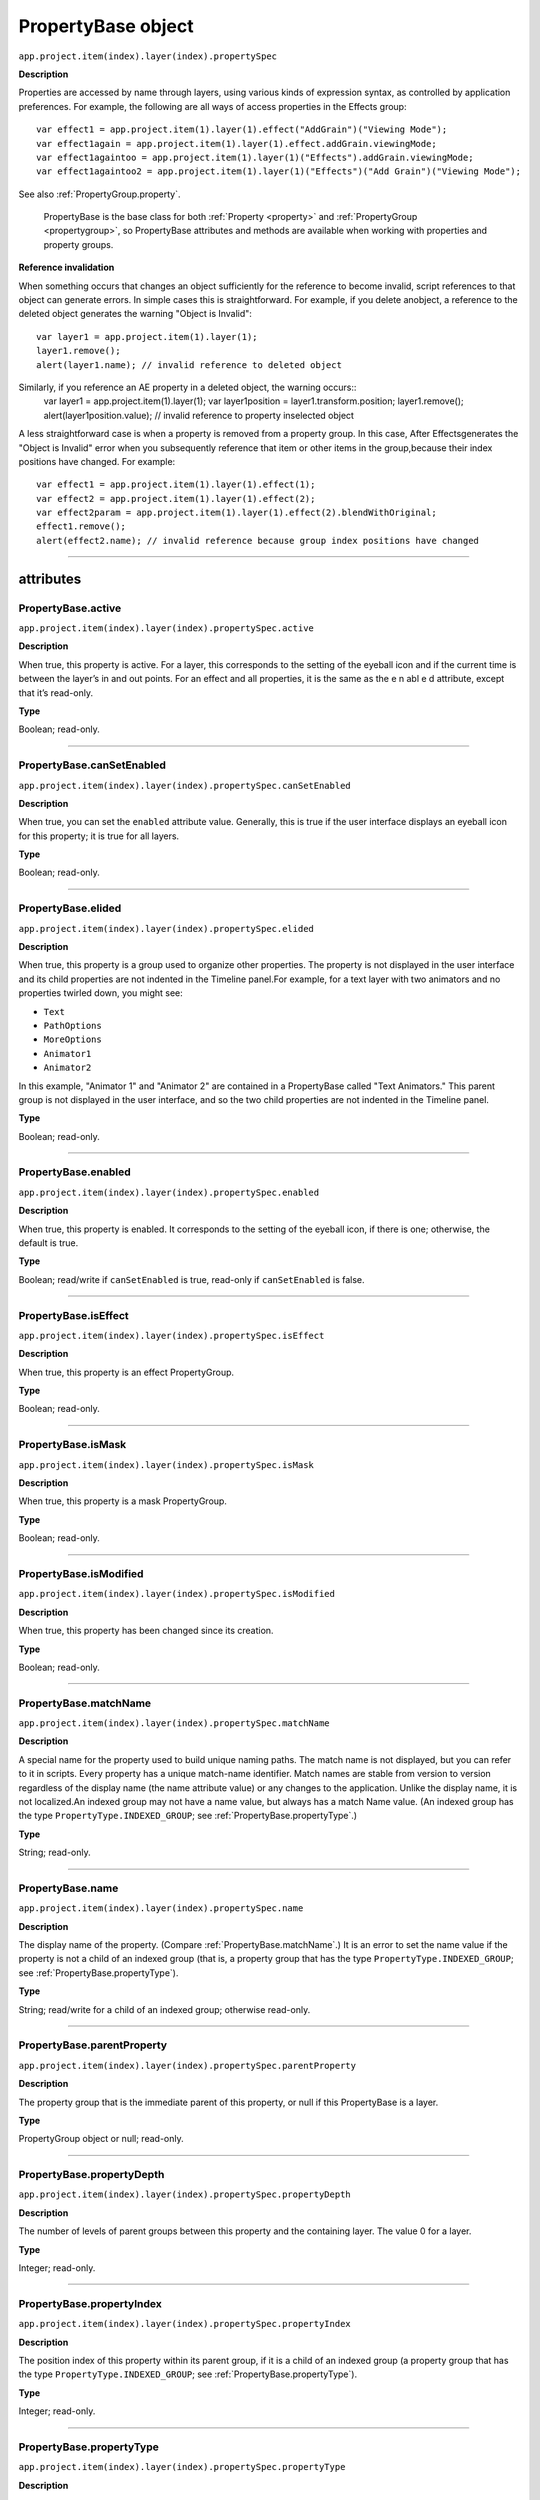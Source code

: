 .. highlight:: javascript
.. _PropertyBase:

PropertyBase object
################################################

``app.project.item(index).layer(index).propertySpec``

**Description**

Properties are accessed by name through layers, using various kinds of expression syntax, as controlled by application preferences. For example, the following are all ways of access properties in the Effects group::

    var effect1 = app.project.item(1).layer(1).effect("AddGrain")("Viewing Mode");
    var effect1again = app.project.item(1).layer(1).effect.addGrain.viewingMode;
    var effect1againtoo = app.project.item(1).layer(1)("Effects").addGrain.viewingMode;
    var effect1againtoo2 = app.project.item(1).layer(1)("Effects")("Add Grain")("Viewing Mode");

See also :ref:`PropertyGroup.property`.

    PropertyBase is the base class for both :ref:`Property <property>` and :ref:`PropertyGroup <propertygroup>`, so PropertyBase attributes and methods are available when working with properties and property groups.

**Reference invalidation**

When something occurs that changes an object sufficiently for the reference to become invalid, script references to that object can generate errors. In simple cases this is straightforward. For example, if you delete anobject, a reference to the deleted object generates the warning "Object is Invalid"::

    var layer1 = app.project.item(1).layer(1);
    layer1.remove();
    alert(layer1.name); // invalid reference to deleted object

Similarly, if you reference an AE property in a deleted object, the warning occurs::
    var layer1 = app.project.item(1).layer(1);
    var layer1position = layer1.transform.position;
    layer1.remove();
    alert(layer1position.value); // invalid reference to property inselected object

A less straightforward case is when a property is removed from a property group. In this case, After Effectsgenerates the "Object is Invalid" error when you subsequently reference that item or other items in the group,because their index positions have changed. For example::

    var effect1 = app.project.item(1).layer(1).effect(1);
    var effect2 = app.project.item(1).layer(1).effect(2);
    var effect2param = app.project.item(1).layer(1).effect(2).blendWithOriginal;
    effect1.remove();
    alert(effect2.name); // invalid reference because group index positions have changed

----

==========
attributes
==========

.. _PropertyBase.active:

PropertyBase.active
*********************************************

``app.project.item(index).layer(index).propertySpec.active``

**Description**

When true, this property is active. For a layer, this corresponds to the setting of the eyeball icon and if the current time is between the layer’s in and out points. For an effect and all properties, it is the same as the e n abl e d attribute, except that it’s read-only.

**Type**

Boolean; read-only.

----

.. _PropertyBase.canSetEnabled:

PropertyBase.canSetEnabled
*********************************************

``app.project.item(index).layer(index).propertySpec.canSetEnabled``

**Description**

When true, you can set the ``enabled`` attribute value. Generally, this is true if the user interface displays an eyeball icon for this property; it is true for all layers.

**Type**

Boolean; read-only.

----

.. _PropertyBase.elided:

PropertyBase.elided
*********************************************

``app.project.item(index).layer(index).propertySpec.elided``

**Description**

When true, this property is a group used to organize other properties. The property is not displayed in the user interface and its child properties are not indented in the Timeline panel.For example, for a text layer with two animators and no properties twirled down, you might see:

-  ``Text``
-  ``PathOptions``
-  ``MoreOptions``
-  ``Animator1``
-  ``Animator2``

In this example, "Animator 1" and "Animator 2" are contained in a PropertyBase called "Text Animators." This parent group is not displayed in the user interface, and so the two child properties are not indented in the Timeline panel.

**Type**

Boolean; read-only.

----

.. _PropertyBase.enabled:

PropertyBase.enabled
*********************************************

``app.project.item(index).layer(index).propertySpec.enabled``

**Description**

When true, this property is enabled. It corresponds to the setting of the eyeball icon, if there is one; otherwise, the default is true.

**Type**

Boolean; read/write if ``canSetEnabled`` is true, read-only if ``canSetEnabled`` is false.

----

.. _PropertyBase.isEffect:

PropertyBase.isEffect
*********************************************

``app.project.item(index).layer(index).propertySpec.isEffect``

**Description**

When true, this property is an effect PropertyGroup.

**Type**

Boolean; read-only.

----

.. _PropertyBase.isMask:

PropertyBase.isMask
*********************************************

``app.project.item(index).layer(index).propertySpec.isMask``

**Description**

When true, this property is a mask PropertyGroup.

**Type**

Boolean; read-only.

----

.. _PropertyBase.isModified:

PropertyBase.isModified
*********************************************

``app.project.item(index).layer(index).propertySpec.isModified``

**Description**

When true, this property has been changed since its creation.

**Type**

Boolean; read-only.

----

.. _PropertyBase.matchName:

PropertyBase.matchName
*********************************************

``app.project.item(index).layer(index).propertySpec.matchName``

**Description**

A special name for the property used to build unique naming paths. The match name is not displayed, but you can refer to it in scripts. Every property has a unique match-name identifier. Match names are stable from version to version regardless of the display name (the name attribute value) or any changes to the application. Unlike the display name, it is not localized.An indexed group may not have a name value, but always has a match Name value. (An indexed group has the type ``PropertyType.INDEXED_GROUP``; see :ref:`PropertyBase.propertyType`.)

**Type**

String; read-only.

----

.. _PropertyBase.name:

PropertyBase.name
*********************************************

``app.project.item(index).layer(index).propertySpec.name``

**Description**

The display name of the property. (Compare :ref:`PropertyBase.matchName`.) It is an error to set the name value if the property is not a child of an indexed group (that is, a property group that has the type ``PropertyType.INDEXED_GROUP``; see :ref:`PropertyBase.propertyType`).

**Type**

String; read/write for a child of an indexed group; otherwise read-only.

----

.. _PropertyBase.parentProperty:

PropertyBase.parentProperty
*********************************************

``app.project.item(index).layer(index).propertySpec.parentProperty``

**Description**

The property group that is the immediate parent of this property, or null if this PropertyBase is a layer.

**Type**

PropertyGroup object or null; read-only.

----

.. _PropertyBase.propertyDepth:

PropertyBase.propertyDepth
*********************************************

``app.project.item(index).layer(index).propertySpec.propertyDepth``

**Description**

The number of levels of parent groups between this property and the containing layer. The value 0 for a layer.

**Type**

Integer; read-only.

----

.. _PropertyBase.propertyIndex:

PropertyBase.propertyIndex
*********************************************

``app.project.item(index).layer(index).propertySpec.propertyIndex``

**Description**

The position index of this property within its parent group, if it is a child of an indexed group (a property group that has the type ``PropertyType.INDEXED_GROUP``; see :ref:`PropertyBase.propertyType`).

**Type**

Integer; read-only.

----

.. _PropertyBase.propertyType:

PropertyBase.propertyType
*********************************************

``app.project.item(index).layer(index).propertySpec.propertyType``

**Description**

The type of this property.

**Type**

A ``PropertyType`` enumerated value; read/write. One of:

-  ``PropertyType.PROPERTY``: A single property such as position or zoom.
-  ``PropertyType.INDEXED_GROUP``: A property group whose members have an editable name and an index. Effects and masks are indexed groups. For example, the masks property of a layer refers to a variable number of individual masks by index number.
-  ``PropertyType.NAMED_GROUP``: A property group in which the member names are not editable. Layers are named groups.

----

.. _PropertyBase.selected:

PropertyBase.selected
*********************************************

``app.project.item(index).layer(index).propertySpec.selected``

**Description**

When true, this property is selected. Set to true to select the property, or to false to deselect it.Sampling this attribute repeatedly for a large number of properties can slow down system performance. To read the full set of selected properties of a composition or layer, use either :ref:`CompItem.selectedProperties` or :ref:`Layer.selectedProperties`.

**Type**

Boolean; read/write.

=======
Methods
=======

.. _PropertyBase.duplicate:

PropertyBase.duplicate()
*********************************************

``app.project.item(index).layer(index).propertySpec.duplicate()``

**Description**

If this property is a child of an indexed group, creates and returns a new PropertyBase object with the same attribute values as this one.If this property is not a child of an indexed group, the method generates an exception and displays an error.An indexed group has the type ``PropertyType.INDEXED_GROUP``; see :ref:`PropertyBase.propertyType`.

**Parameters**

None.

**Returns**

PropertyBase object.

----

.. _PropertyBase.moveTo:

PropertyBase.moveTo()
*********************************************

``app.project.item(index).layer(index).propertySpec.moveTo(newIndex)``

**Description**

Moves this property to a new position in its parent property group.This method is valid only for children of indexed groups; if it is not, or if the index value is not valid, the method generates an exception and displays an error. (An indexed group has the type ``PropertyType.INDEXED_GROUP``; see :ref:`PropertyBase.propertyType`.)

.. warning::
   Using this method invalidates existing references to other children in the same indexed group. For example, if you have three effects on a layer, each effect assigned to a different variable, moving one of the effectsinvalidates the references for all of these variables. You will need to reassign them.

**Parameters**

============  =============================================================
``newIndex``  The new index position at which to place this property in its
              group. An integer.
============  =============================================================

**Returns**

Nothing.

----

.. _PropertyBase.propertyGroup:

PropertyBase.propertyGroup()
*********************************************

``app.project.item(index).layer(index).propertySpec.propertyGroup([countUp])``

**Description**

Gets the PropertyGroup object for an ancestor group of this property at a specified level of the parent-child hierarchy.

**Parameters**

===========  ==================================================================
``countUp``  Optional. The number of levels to ascend within the parent-child
             hierarchy. An integer in the range ``[1..propertyDepth]``. Default
             is 1, which gets the immediate parent.
===========  ==================================================================

**Returns**

PropertyGroup object, or null if the count reaches the containing layer.

----

.. _PropertyBase.remove:

PropertyBase.remove()
*********************************************

``app.project.item(index).layer(index).propertySpec.remove()``

**Description**

Removes this property from its parent group. If this is a property group, it removes the child properties as well.This method is valid only for children of indexed groups; if it is not, or if the index value is not valid, the method generates an exception and displays an error. (An indexed group has the type ``PropertyType.INDEXED_GROUP``; see :ref:`PropertyBase.propertyType`.) This method can be called on a text animation property (that is, any animator that has been set to a text layer).

**Parameters**

None.

**Returns**

Nothing.
